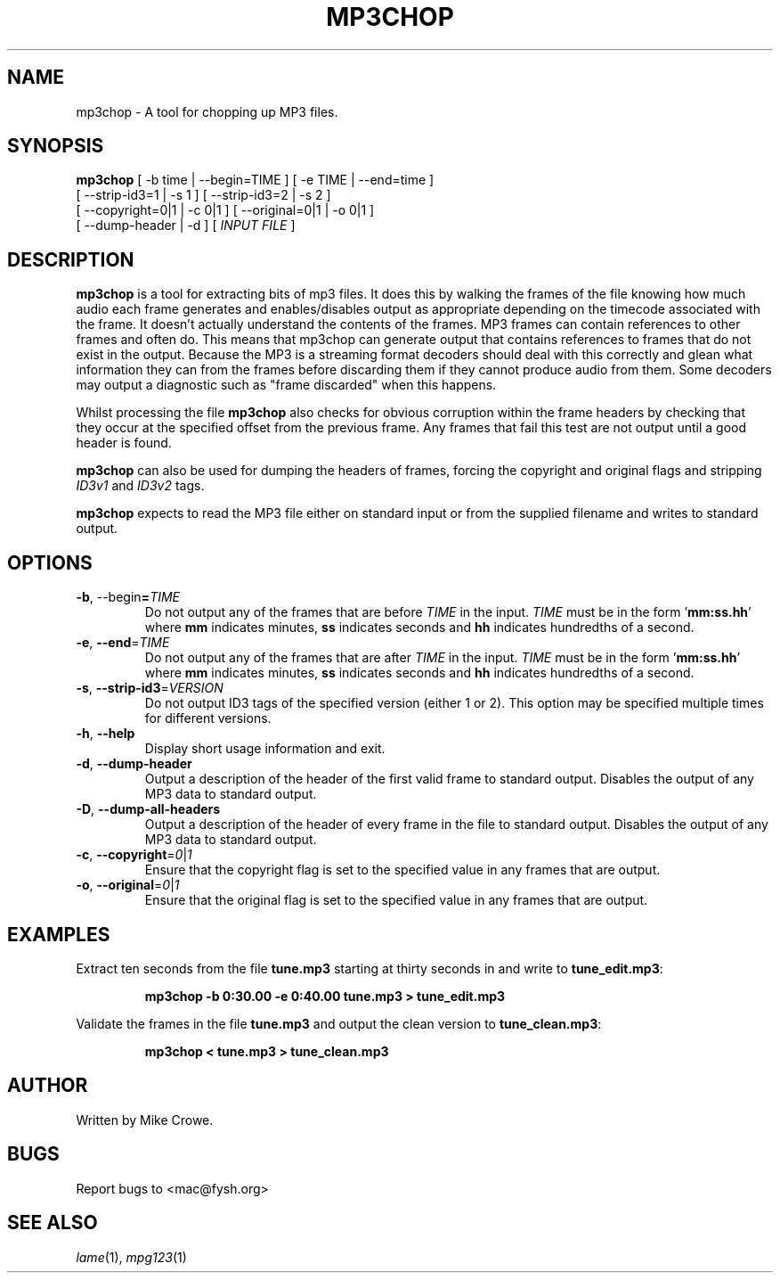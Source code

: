 .TH MP3CHOP 1 "25th September 2006"
.SH NAME
mp3chop \- A tool for chopping up MP3 files.
.SH SYNOPSIS
\fBmp3chop\fP [ -b \Fitime\Fp | --begin=\FiTIME\Fp ] [ -e \FiTIME\Fp | --end=\Fitime\Fp ]
        [ --strip-id3=1 | -s 1 ] [ --strip-id3=2 | -s 2 ]
        [ --copyright=0|1 | -c 0|1 ] [ --original=0|1 | -o 0|1 ]
        [ --dump-header | -d ] [ \fIINPUT FILE\fP ]

.SH DESCRIPTION

\fBmp3chop\fP is a tool for extracting bits of mp3 files. It does this by walking
the frames of the file knowing how much audio each frame generates and
enables/disables output as appropriate depending on the timecode associated
with the frame. It doesn't actually understand the contents of the
frames. MP3 frames can contain references to other frames and often
do. This means that mp3chop can generate output that contains references to
frames that do not exist in the output. Because the MP3 is a streaming
format decoders should deal with this correctly and glean what information
they can from the frames before discarding them if they cannot produce
audio from them. Some decoders may output a diagnostic such as "frame
discarded" when this happens.

Whilst processing the file \fBmp3chop\fP also checks for obvious corruption
within the frame headers by checking that they occur at the specified
offset from the previous frame. Any frames that fail this test are not
output until a good header is found.

\fBmp3chop\fP can also be used for dumping the headers of frames, forcing
the copyright and original flags and stripping \fIID3v1\fP and \fIID3v2\fP
tags.

\fBmp3chop\fP expects to read the MP3 file either on standard input or from
the supplied filename and writes to standard output.

.SH OPTIONS
.TP
\fB-b\fP, --begin\fP=\fITIME\fP
Do not output any of the frames that are before \fITIME\fP in the
input. \fITIME\fP must be in the form '\fBmm:ss.hh\fP' where \fBmm\fP
indicates minutes, \fBss\fP indicates seconds and \fBhh\fP indicates
hundredths of a second.
.TP
\fB-e\fP, \fB--end\fP=\fITIME\fP
Do not output any of the frames that are after \fITIME\fP in the input.
\fITIME\fP must be in the form '\fBmm:ss.hh\fP' where \fBmm\fP indicates
minutes, \fBss\fP indicates seconds and \fBhh\fP indicates hundredths of a
second.
.TP
\fB-s\fP, \fB--strip-id3\fP=\fIVERSION\fP 
Do not output ID3 tags of the specified version (either 1 or 2). This
option may be specified multiple times for different versions.
.TP
\fB-h\fP, \fB--help\fP
Display short usage information and exit.
.TP
\fB-d\fP, \fB--dump-header\fP
Output a description of the header of the first valid frame to standard
output. Disables the output of any MP3 data to standard output.
.TP
\fB-D\fP, \fB--dump-all-headers\fP
Output a description of the header of every frame in the file to standard
output. Disables the output of any MP3 data to standard output.
.TP
\fB-c\fP, \fB--copyright\fP=\fI0\fP|\fI1\fP
Ensure that the copyright flag is set to the specified value in any frames
that are output.
.TP
\fB-o\fP, \fB--original\fP=\fI0\fP|\fI1\fP
Ensure that the original flag is set to the specified value in any frames
that are output.
.SH EXAMPLES
Extract ten seconds from the file \fBtune.mp3\fP starting at thirty seconds
in and write to \fBtune_edit.mp3\fP:
.IP
.B mp3chop -b 0:30.00 -e 0:40.00 tune.mp3 > tune_edit.mp3
.PP
Validate the frames in the file \fBtune.mp3\fP and output the clean version
to \fBtune_clean.mp3\fP:
.IP
.B mp3chop < tune.mp3 > tune_clean.mp3
.PP
.SH AUTHOR
Written by Mike Crowe.
.SH BUGS
Report bugs to <mac@fysh.org>
.SH SEE ALSO
\fIlame\fP(1), \fImpg123\fP(1)


